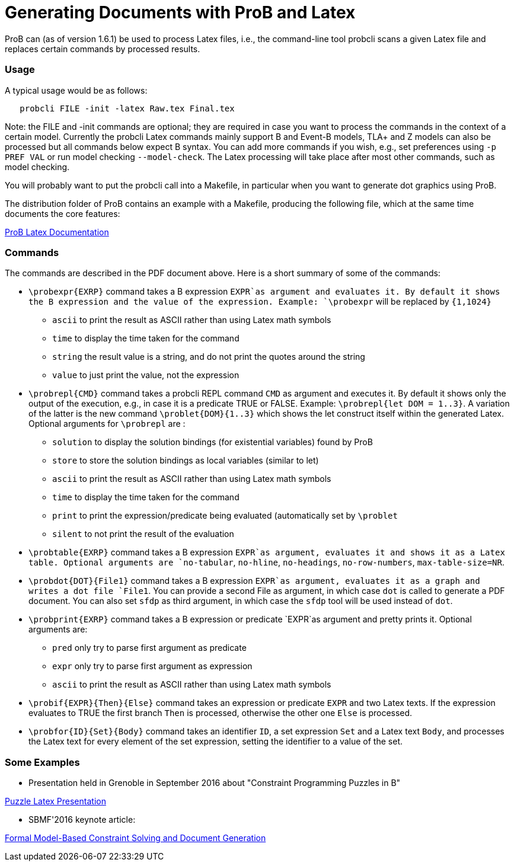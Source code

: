 :wikifix: 2
ifndef::imagesdir[:imagesdir: ../../asciidoc/images/]
[[generating-documents-with-prob-and-latex]]
= Generating Documents with ProB and Latex

ProB can (as of version 1.6.1) be used to process Latex files, i.e., the
command-line tool probcli scans a given Latex file and replaces certain
commands by processed results.

[[usage]]
Usage
~~~~~

A typical usage would be as follows:

....
   probcli FILE -init -latex Raw.tex Final.tex
....

Note: the FILE and -init commands are optional; they are required in
case you want to process the commands in the context of a certain model.
Currently the probcli Latex commands mainly support B and Event-B
models, TLA+ and Z models can also be processed but all commands below
expect B syntax. You can add more commands if you wish, e.g., set
preferences using `-p PREF VAL` or run model checking `--model-check`.
The Latex processing will take place after most other commands, such as
model checking.

You will probably want to put the probcli call into a Makefile, in
particular when you want to generate dot graphics using ProB.

The distribution folder of ProB contains an example with a Makefile,
producing the following file, which at the same time documents the core
features:

link:\\docs\asciidoc\images\prob_latex_doc.pdf[ProB Latex Documentation]

[[commands]]
Commands
~~~~~~~~

The commands are described in the PDF document above. Here is a short
summary of some of the commands:

* `\probexpr{EXRP}` command takes a B expression `EXPR`as argument and
evaluates it. By default it shows the B expression and the value of the
expression. Example: `\probexpr` will be replaced by `{1,1024}`
** `ascii` to print the result as ASCII rather than using Latex math
symbols
** `time` to display the time taken for the command
** `string` the result value is a string, and do not print the quotes
around the string
** `value` to just print the value, not the expression

* `\probrepl{CMD}` command takes a probcli REPL command `CMD` as
argument and executes it. By default it shows only the output of the
execution, e.g., in case it is a predicate TRUE or FALSE. Example:
`\probrepl{let DOM = 1..3}`. A variation of the latter is the new
command `\problet{DOM}{1..3}` which shows the let construct itself
within the generated Latex. Optional arguments for `\probrepl` are :
** `solution` to display the solution bindings (for existential
variables) found by ProB
** `store` to store the solution bindings as local variables (similar to
let)
** `ascii` to print the result as ASCII rather than using Latex math
symbols
** `time` to display the time taken for the command
** `print` to print the expression/predicate being evaluated
(automatically set by `\problet`
** `silent` to not print the result of the evaluation

* `\probtable{EXRP}` command takes a B expression `EXPR`as argument,
evaluates it and shows it as a Latex table. Optional arguments are
`no-tabular`, `no-hline`, `no-headings`, `no-row-numbers`,
`max-table-size=NR`.

* `\probdot{DOT}{File1}` command takes a B expression `EXPR`as argument,
evaluates it as a graph and writes a dot file `File1`. You can provide a
second File as argument, in which case `dot` is called to generate a PDF
document. You can also set `sfdp` as third argument, in which case the
`sfdp` tool will be used instead of `dot`.

* `\probprint{EXRP}` command takes a B expression or predicate `EXPR`as
argument and pretty prints it. Optional arguments are:
** `pred` only try to parse first argument as predicate
** `expr` only try to parse first argument as expression
** `ascii` to print the result as ASCII rather than using Latex math
symbols

* `\probif{EXPR}{Then}{Else}` command takes an expression or predicate
`EXPR` and two Latex texts. If the expression evaluates to TRUE the
first branch `Then` is processed, otherwise the other one `Else` is
processed.

* `\probfor{ID}{Set}{Body}` command takes an identifier `ID`, a set
expression `Set` and a Latex text `Body`, and processes the Latex text
for every element of the set expression, setting the identifier to a
value of the set.

[[some-examples]]
Some Examples
~~~~~~~~~~~~~

* Presentation held in Grenoble in September 2016 about "Constraint
Programming Puzzles in B"

link:\\docs\asciidoc\images\puzzle_latex_presentation.pdf[Puzzle Latex Presentation]

* SBMF'2016 keynote article:

link:\\docs\asciidoc\images\smbf_2016_latex.pdf[Formal Model-Based Constraint Solving and Document Generation]
